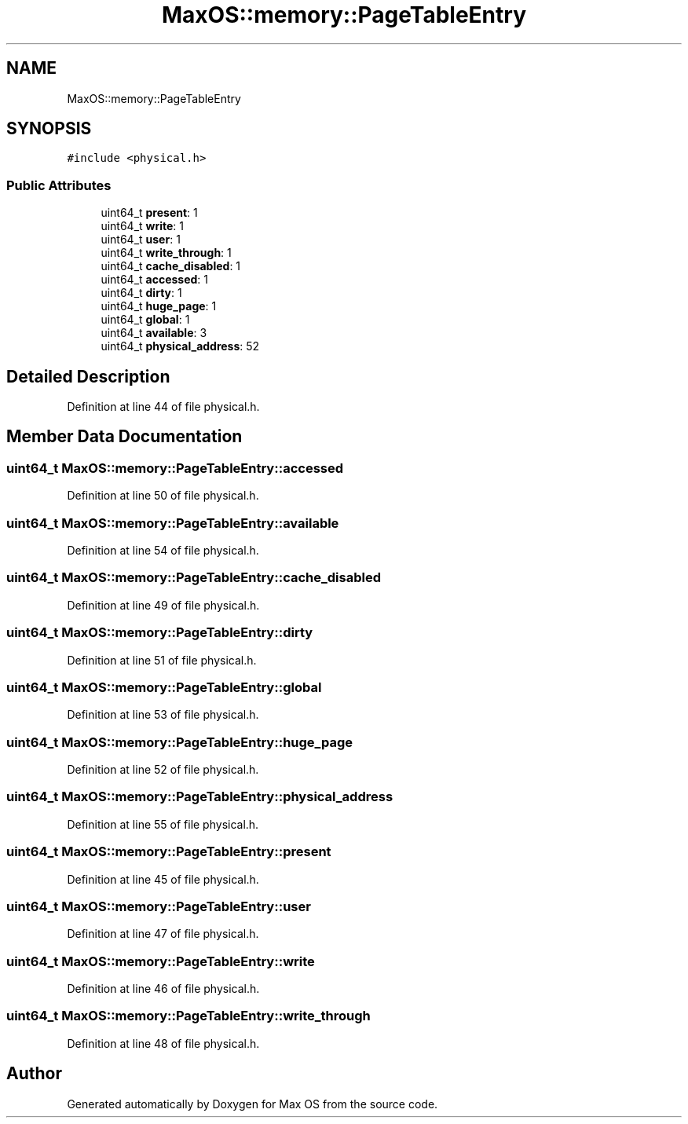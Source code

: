 .TH "MaxOS::memory::PageTableEntry" 3 "Sun Oct 13 2024" "Version 0.1" "Max OS" \" -*- nroff -*-
.ad l
.nh
.SH NAME
MaxOS::memory::PageTableEntry
.SH SYNOPSIS
.br
.PP
.PP
\fC#include <physical\&.h>\fP
.SS "Public Attributes"

.in +1c
.ti -1c
.RI "uint64_t \fBpresent\fP: 1"
.br
.ti -1c
.RI "uint64_t \fBwrite\fP: 1"
.br
.ti -1c
.RI "uint64_t \fBuser\fP: 1"
.br
.ti -1c
.RI "uint64_t \fBwrite_through\fP: 1"
.br
.ti -1c
.RI "uint64_t \fBcache_disabled\fP: 1"
.br
.ti -1c
.RI "uint64_t \fBaccessed\fP: 1"
.br
.ti -1c
.RI "uint64_t \fBdirty\fP: 1"
.br
.ti -1c
.RI "uint64_t \fBhuge_page\fP: 1"
.br
.ti -1c
.RI "uint64_t \fBglobal\fP: 1"
.br
.ti -1c
.RI "uint64_t \fBavailable\fP: 3"
.br
.ti -1c
.RI "uint64_t \fBphysical_address\fP: 52"
.br
.in -1c
.SH "Detailed Description"
.PP 
Definition at line 44 of file physical\&.h\&.
.SH "Member Data Documentation"
.PP 
.SS "uint64_t MaxOS::memory::PageTableEntry::accessed"

.PP
Definition at line 50 of file physical\&.h\&.
.SS "uint64_t MaxOS::memory::PageTableEntry::available"

.PP
Definition at line 54 of file physical\&.h\&.
.SS "uint64_t MaxOS::memory::PageTableEntry::cache_disabled"

.PP
Definition at line 49 of file physical\&.h\&.
.SS "uint64_t MaxOS::memory::PageTableEntry::dirty"

.PP
Definition at line 51 of file physical\&.h\&.
.SS "uint64_t MaxOS::memory::PageTableEntry::global"

.PP
Definition at line 53 of file physical\&.h\&.
.SS "uint64_t MaxOS::memory::PageTableEntry::huge_page"

.PP
Definition at line 52 of file physical\&.h\&.
.SS "uint64_t MaxOS::memory::PageTableEntry::physical_address"

.PP
Definition at line 55 of file physical\&.h\&.
.SS "uint64_t MaxOS::memory::PageTableEntry::present"

.PP
Definition at line 45 of file physical\&.h\&.
.SS "uint64_t MaxOS::memory::PageTableEntry::user"

.PP
Definition at line 47 of file physical\&.h\&.
.SS "uint64_t MaxOS::memory::PageTableEntry::write"

.PP
Definition at line 46 of file physical\&.h\&.
.SS "uint64_t MaxOS::memory::PageTableEntry::write_through"

.PP
Definition at line 48 of file physical\&.h\&.

.SH "Author"
.PP 
Generated automatically by Doxygen for Max OS from the source code\&.
